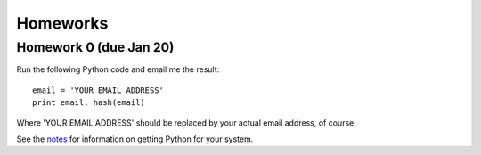 =================
Homeworks
=================

Homework 0 (due Jan 20)
-----------------------

Run the following Python code and email me the result:

::

    email = 'YOUR EMAIL ADDRESS'
    print email, hash(email)


Where 'YOUR EMAIL ADDRESS' should be replaced by your actual email address, of course.

See the notes_ for information on getting Python for your system.

.. _notes: notes.html
   

